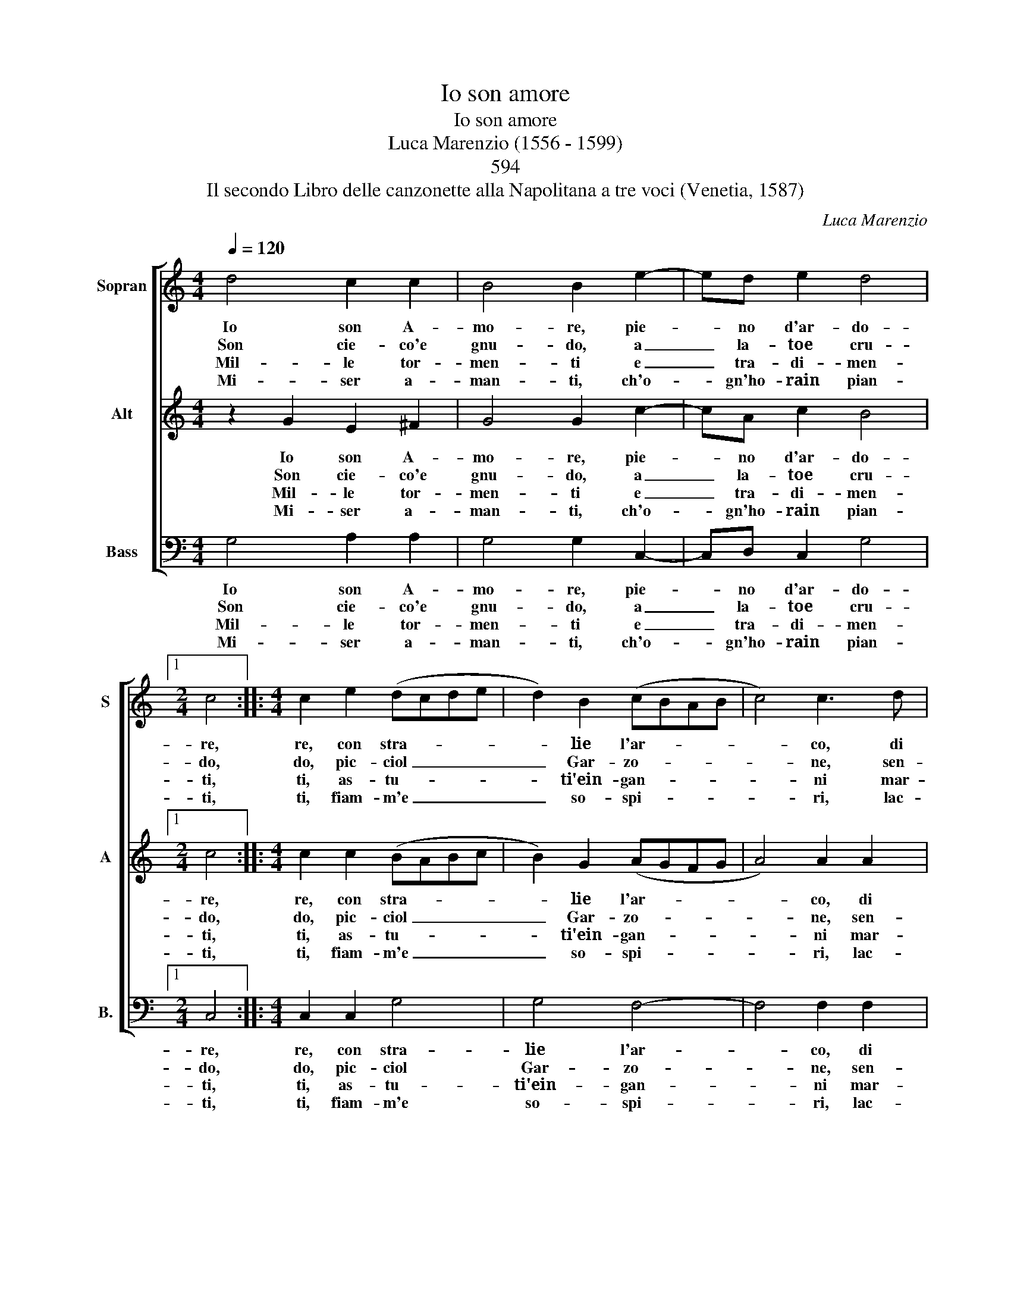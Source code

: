 X:1
T:Io son amore
T: 
T:Io son amore
T:Luca Marenzio (1556 - 1599) 
T:594
T:Il secondo Libro delle canzonette alla Napolitana a tre voci (Venetia, 1587) 
C:Luca Marenzio
%%score [ 1 2 3 ]
L:1/8
Q:1/4=120
M:4/4
K:C
V:1 treble nm="Sopran" snm="S"
V:2 treble nm="Alt" snm="A"
V:3 bass nm="Bass" snm="B."
V:1
 d4 c2 c2 | B4 B2 e2- | ed e2 d4 |1[M:2/4] c4 ::[M:4/4] c2 e2 (dcde | d2) B2 (cBAB | c4) c3 d | %7
w: Io son A-|mo- re, pie-|* no d'ar- do-|re,|re, con stra- * * *|* lie l'ar- * * *|* co, di|
w: Son cie- co'e|gnu- do, a|_ la- toe cru-|do,|do, pic- ciol _ _ _|_ Gar- zo- * * *|* ne, sen-|
w: Mil- le tor-|men- ti e|_ tra- di- men-|ti,|ti, as- tu- * * *|* ti'ein- gan- * * *|* ni mar-|
w: Mi- ser a-|man- ti, ch'o-|* gn'ho- rain pian-|ti,|ti, fiam- m'e _ _ _|_ so- spi- * * *|* ri, lac-|
 B3 c A4 | A4 z2 d2- | d2 e>e e2 d2 | c4 B4 | e8 | d8 | c8 | B8 | A4 d2 c2- | c2 B2 A3 B | %17
w: lac- ci car-|co, ch'o-|* gnia- ni- ma vi-|ven- te,|in|fo-|co'ar-|den-|te, mar- tir|_ li do, et|
w: za ra- gio-|ne, che|_ sot- to la mia|leg- ge|cias-|cun|si|reg-|ge, e schia-|* vo sta, in|
w: tir eaf- fan-|ni, a|* mi- se- ri mor-|ta- li,|do|con|li|stra-|li pri- vo|_ di fè e|
w: cie mar- ti-|ri, se-|da me * ca- te-|na- ti,|da|me|pia-|ga-|ti, sof- fri-|* te'hor- su ne|
 G3 G A3 A | G8 :| %19
w: in vi- si- bil|vo.|
w: gran ca- la- mi-|tà.|
w: con po- ca mer-|ce.|
w: vi do- le- te|piu.|
V:2
 z2 G2 E2 ^F2 | G4 G2 c2- | cA c2 B4 |1[M:2/4] c4 ::[M:4/4] c2 c2 (BABc | B2) G2 (AGFG | %6
w: Io son A-|mo- re, pie-|* no d'ar- do-|re,|re, con stra- * * *|* lie l'ar- * * *|
w: Son cie- co'e|gnu- do, a|_ la- toe cru-|do,|do, pic- ciol _ _ _|_ Gar- zo- * * *|
w: Mil- le tor-|men- ti e|_ tra- di- men-|ti,|ti, as- tu- * * *|* ti'ein- gan- * * *|
w: Mi- ser a-|man- ti, ch'o-|* gn'ho- rain pian-|ti,|ti, fiam- m'e _ _ _|_ so- spi- * * *|
 A4) A2 A2 | G3 G ^F4 | ^F4 z2 B2 | c3 c c2 B2 | A4 ^G4 | c8 | (B2 AG A4) | A8 | G8 | ^F4 G2 E2- | %16
w: * co, di|lac- ci car-|co, ch'o-|gnia- ni- ma vi-|ven- te,|in|fo- * * *|co'ar-|den-|te, mar- tir|
w: * ne, sen-|za ra- gio-|ne, che|sot- to la mia|leg- ge|cias-|cun * * *|si|reg-|ge, e schia-|
w: * ni mar-|tir eaf- fan-|ni, a|mi- se- ri mor-|ta- li,|do|con * * *|li|stra-|li pri- vo|
w: * ri, lac-|cie mar- ti-|ri, se-|me * ca- te-|na- ti,|da|me * * *|pia-|ga-|ti, sof- fri-|
 E2 G2 ^F3 G | E3 G ^F3 F | G8 :| %19
w: _ li do, et|in vi- si- bil|vo.|
w: * vo sta, in|gran ca- la- mi-|tà.|
w: _ di fè e|con po- ca mer-|ce.|
w: * te'hor- su ne|vi do- le- te|piu.|
V:3
 G,4 A,2 A,2 | G,4 G,2 C,2- | C,D, C,2 G,4 |1[M:2/4] C,4 ::[M:4/4] C,2 C,2 G,4 | G,4 F,4- | %6
w: Io son A-|mo- re, pie-|* no d'ar- do-|re,|re, con stra-|lie l'ar-|
w: Son cie- co'e|gnu- do, a|_ la- toe cru-|do,|do, pic- ciol|Gar- zo-|
w: Mil- le tor-|men- ti e|_ tra- di- men-|ti,|ti, as- tu-|ti'ein- gan-|
w: Mi- ser a-|man- ti, ch'o-|* gn'ho- rain pian-|ti,|ti, fiam- m'e|so- spi-|
 F,4 F,2 F,2 | E,3 E, D,4 | D,4 z2 G,2 | C,3 C, C,2 G,,2 | A,,4 E,4 | C,2 (C,3 D, E,F, | %12
w: * co, di|lac- ci car-|co, ch'o-|gnia- ni- ma vi-|ven- te,|in fo- * * *|
w: * ne, sen-|za ra- gio-|ne, che|sot- to la mia|leg- ge|cias- cun _ _ _|
w: * ni mar-|tir eaf- fan-|ni, a|mi- se- ri mor-|ta- li,|do con _ _ _|
w: * ri, lac-|cie mar- ti-|ri, se-|me * ca- te-|na- ti,|da me * * *|
 G,2) (D,3 E, F,G, | A,2) (A,,3 B,, C,D, | E,D,E,F, G,4) | D,4 B,,2 C,2- | C,2 E,2 D,3 B,, | %17
w: * co'ar- * * *|* den- * * *||te, mar- tir|_ li do, et|
w: _ si _ _ _|_ reg- * * *||ge,- e schia-|* vo sta, in|
w: _ li * * *|* stra- * * *||li- pri- vo|_ di fè e|
w: * pia- * * *|* ga- * * *||ti, sof- fri-|* te'hor- su ne|
 C,3 E, D,3 D, | G,,8 :| %19
w: in vi- si- bil|vo.|
w: gran ca- la- mi-|tà.|
w: con po- ca mer-|ce.|
w: vi do- le- te|piu.|

